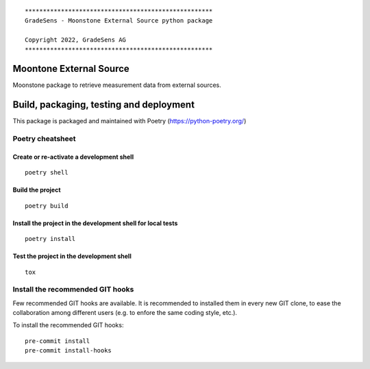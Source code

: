 ::

  ****************************************************
  GradeSens - Moonstone External Source python package

  Copyright 2022, GradeSens AG
  ****************************************************

Moontone External Source
========================
Moonstone package to retrieve measurement data from external sources.


Build, packaging, testing and deployment
========================================

This package is packaged and maintained with Poetry
(https://python-poetry.org/)

Poetry cheatsheet
-----------------
Create or re-activate a development shell
_________________________________________
::

  poetry shell

Build the project
_________________
::

  poetry build

Install the project in the development shell for local tests
____________________________________________________________
::

  poetry install

Test the project in the development shell
_________________________________________
::

  tox

Install the recommended GIT hooks
---------------------------------
Few recommended GIT hooks are available. It is recommended to installed them
in every new GIT clone, to ease the collaboration among different users (e.g.
to enfore the same coding style, etc.).

To install the recommended GIT hooks:

::

  pre-commit install
  pre-commit install-hooks


